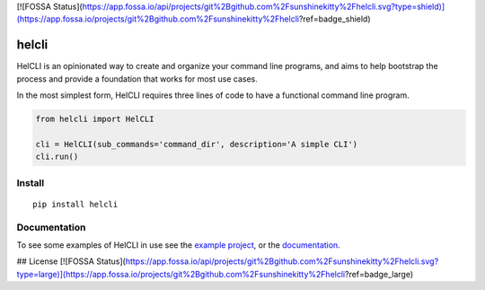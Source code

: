 [![FOSSA Status](https://app.fossa.io/api/projects/git%2Bgithub.com%2Fsunshinekitty%2Fhelcli.svg?type=shield)](https://app.fossa.io/projects/git%2Bgithub.com%2Fsunshinekitty%2Fhelcli?ref=badge_shield)

helcli
======

.. image:: https://img.shields.io/pypi/v/helcli.svg
  :target: https://pypi.python.org/pypi/helcli
  :alt: Latest Version
.. image:: https://travis-ci.org/sunshinekitty/helcli.svg?branch=master
  :target: https://travis-ci.org/sunshinekitty/helcli
  :alt: Build Status
.. image:: https://readthedocs.org/projects/helcli/badge/?version=latest
  :target: https://helcli.readthedocs.io/en/latest/
  :alt: Documentation

HelCLI is an opinionated way to create and organize your command line programs,
and aims to help bootstrap the process and provide a foundation that works for
most use cases.

In the most simplest form, HelCLI requires three lines of code to have a
functional command line program.

.. code-block:: python

    from helcli import HelCLI

    cli = HelCLI(sub_commands='command_dir', description='A simple CLI')
    cli.run()


*******
Install
*******

::

   pip install helcli


*************
Documentation
*************

To see some examples of HelCLI in use see the
`example project <https://github.com/sunshinekitty/helcli-example>`_, or the
`documentation <https://helcli.readthedocs.io/en/latest/>`_.


## License
[![FOSSA Status](https://app.fossa.io/api/projects/git%2Bgithub.com%2Fsunshinekitty%2Fhelcli.svg?type=large)](https://app.fossa.io/projects/git%2Bgithub.com%2Fsunshinekitty%2Fhelcli?ref=badge_large)